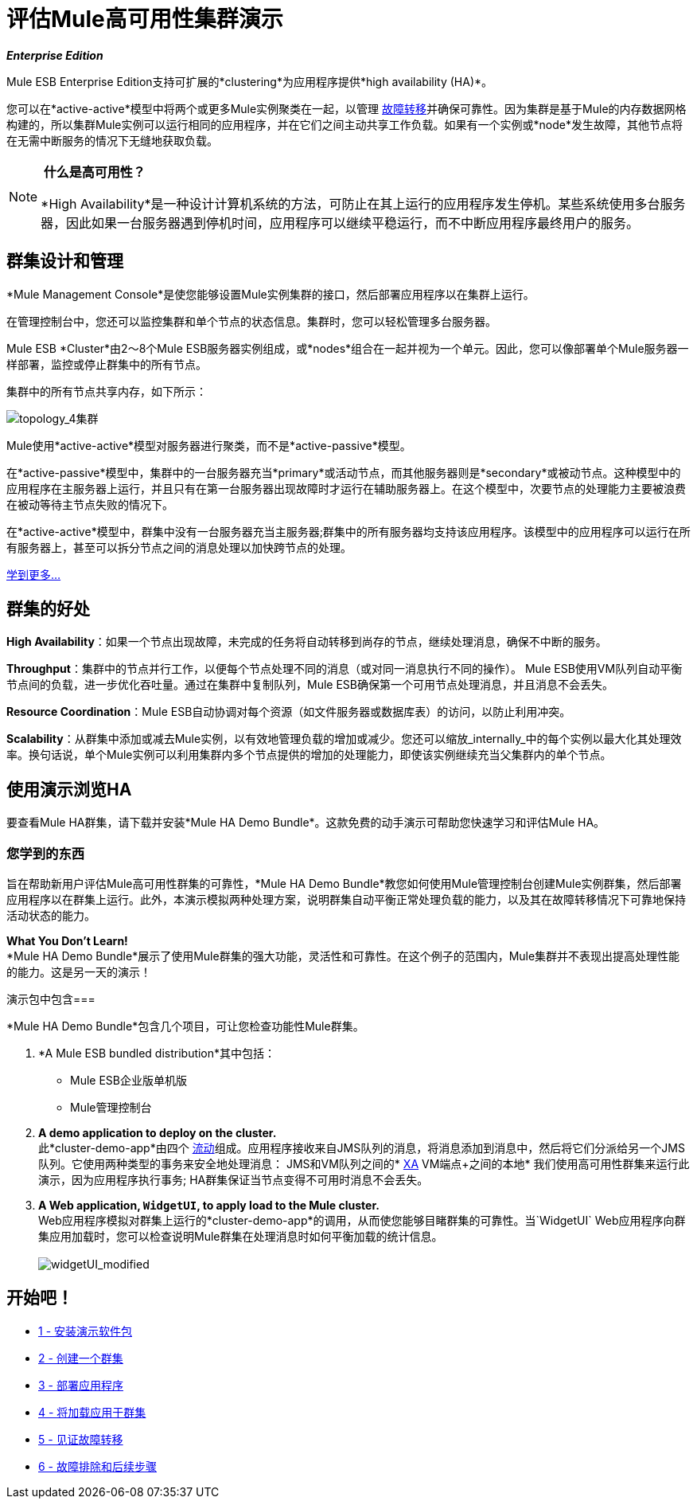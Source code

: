 = 评估Mule高可用性集群演示

*_Enterprise Edition_*

Mule ESB Enterprise Edition支持可扩展的*clustering*为应用程序提供*high availability (HA)*。

您可以在*active-active*模型中将两个或更多Mule实例聚类在一起，以管理 http://en.wikipedia.org/wiki/Failover[故障转移]并确保可靠性。因为集群是基于Mule的内存数据网格构建的，所以集群Mule实例可以运行相同的应用程序，并在它们之间主动共享工作负载。如果有一个实例或*node*发生故障，其他节点将在无需中断服务的情况下无缝地获取负载。

[NOTE]
====
* 什么是高可用性？*

*High Availability*是一种设计计算机系统的方法，可防止在其上运行的应用程序发生停机。某些系统使用多台服务器，因此如果一台服务器遇到停机时间，应用程序可以继续平稳运行，而不中断应用程序最终用户的服务。
====

== 群集设计和管理

*Mule Management Console*是使您能够设置Mule实例集群的接口，然后部署应用程序以在集群上运行。

在管理控制台中，您还可以监控集群和单个节点的状态信息。集群时，您可以轻松管理多台服务器。

Mule ESB *Cluster*由2〜8个Mule ESB服务器实例组成，或*nodes*组合在一起并视为一个单元。因此，您可以像部署单个Mule服务器一样部署，监控或停止群集中的所有节点。

集群中的所有节点共享内存，如下所示：

image:topology_4-cluster.png[topology_4集群]

Mule使用*active-active*模型对服务器进行聚类，而不是*active-passive*模型。

在*active-passive*模型中，集群中的一台服务器充当*primary*或活动节点，而其他服务器则是*secondary*或被动节点。这种模型中的应用程序在主服务器上运行，并且只有在第一台服务器出现故障时才运行在辅助服务器上。在这个模型中，次要节点的处理能力主要被浪费在被动等待主节点失败的情况下。

在*active-active*模型中，群集中没有一台服务器充当主服务器;群集中的所有服务器均支持该应用程序。该模型中的应用程序可以运行在所有服务器上，甚至可以拆分节点之间的消息处理以加快跨节点的处理。

link:/mule-user-guide/v/3.3/mule-high-availability-ha-clusters[学到更多...]

== 群集的好处

*High Availability*：如果一个节点出现故障，未完成的任务将自动转移到尚存的节点，继续处理消息，确保不中断的服务。

*Throughput*：集群中的节点并行工作，以便每个节点处理不同的消息（或对同一消息执行不同的操作）。 Mule ESB使用VM队列自动平衡节点间的负载，进一步优化吞吐量。通过在集群中复制队列，Mule ESB确保第一个可用节点处理消息，并且消息不会丢失。

*Resource Coordination*：Mule ESB自动协调对每个资源（如文件服务器或数据库表）的访问，以防止利用冲突。

*Scalability*：从群集中添加或减去Mule实例，以有效地管理负载的增加或减少。您还可以缩放_internally_中的每个实例以最大化其处理效率。换句话说，单个Mule实例可以利用集群内多个节点提供的增加的处理能力，即使该实例继续充当父集群内的单个节点。

== 使用演示浏览HA

要查看Mule HA群集，请下载并安装*Mule HA Demo Bundle*。这款免费的动手演示可帮助您快速学习和评估Mule HA。

=== 您学到的东西

旨在帮助新用户评估Mule高可用性群集的可靠性，*Mule HA Demo Bundle*教您如何使用Mule管理控制台创建Mule实例群集，然后部署应用程序以在群集上运行。此外，本演示模拟两种处理方案，说明群集自动平衡正常处理负载的能力，以及其在故障转移情况下可靠地保持活动状态的能力。

*What You Don't Learn!* +
  *Mule HA Demo Bundle*展示了使用Mule群集的强大功能，灵活性和可靠性。在这个例子的范围内，Mule集群并不表现出提高处理性能的能力。这是另一天的演示！

演示包中包含=== 

*Mule HA Demo Bundle*包含几个项目，可让您检查功能性Mule群集。

.  *A Mule ESB bundled distribution*其中包括：
*  Mule ESB企业版单机版
*  Mule管理控制台
.  *A demo application to deploy on the cluster.* +
 此*cluster-demo-app*由四个 link:/mule-user-guide/v/3.3/mule-application-architecture[流动]组成。应用程序接收来自JMS队列的消息，将消息添加到消息中，然后将它们分派给另一个JMS队列。它使用两种类型的事务来安全地处理消息：
JMS和VM队列之间的*  http://en.wikipedia.org/wiki/X/Open_XA[XA]
VM端点+之间的本地* 
 我们使用高可用性群集来运行此演示，因为应用程序执行事务; HA群集保证当节点变得不可用时消息不会丢失。
.  *A Web application, `WidgetUI`, to apply load to the Mule cluster.* +
  Web应用程序模拟对群集上运行的*cluster-demo-app*的调用，从而使您能够目睹群集的可靠性。当`WidgetUI` Web应用程序向群集应用加载时，您可以检查说明Mule群集在处理消息时如何平衡加载的统计信息。 +
 +
image:widgetUI_modified.png[widgetUI_modified]

== 开始吧！

*  link:/mule-user-guide/v/3.3/1-installing-the-demo-bundle[1  - 安装演示软件包]
*  link:/mule-user-guide/v/3.3/2-creating-a-cluster[2  - 创建一个群集]
*  link:/mule-user-guide/v/3.3/3-deploying-an-application[3  - 部署应用程序]
*  link:/mule-user-guide/v/3.3/4-applying-load-to-the-cluster[4  - 将加载应用于群集]
*  link:/mule-user-guide/v/3.3/5-witnessing-failover[5  - 见证故障转移]
*  link:/mule-user-guide/v/3.3/6-troubleshooting-and-next-steps[6  - 故障排除和后续步骤]

